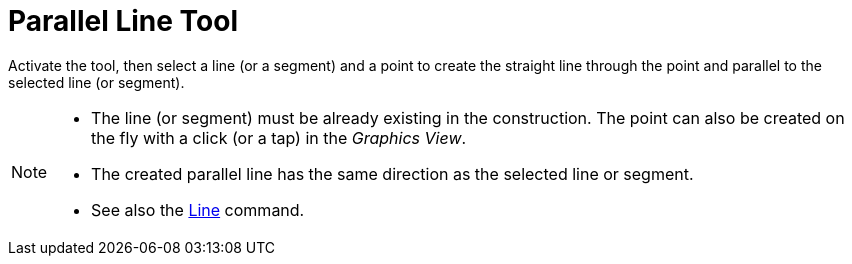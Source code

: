 = Parallel Line Tool
:page-en: tools/Parallel_Line
ifdef::env-github[:imagesdir: /en/modules/ROOT/assets/images]

Activate the tool, then select a line (or a segment) and a point to create the straight line through the point and parallel to the selected line (or segment).

[NOTE]
====

* The line (or segment) must be already existing in the construction. The point can also be created on the fly with a click (or a tap) in the _Graphics View_.
* The created parallel line has the same direction as the selected line or segment.
* See also the xref:/commands/Line.adoc[Line] command.

====
